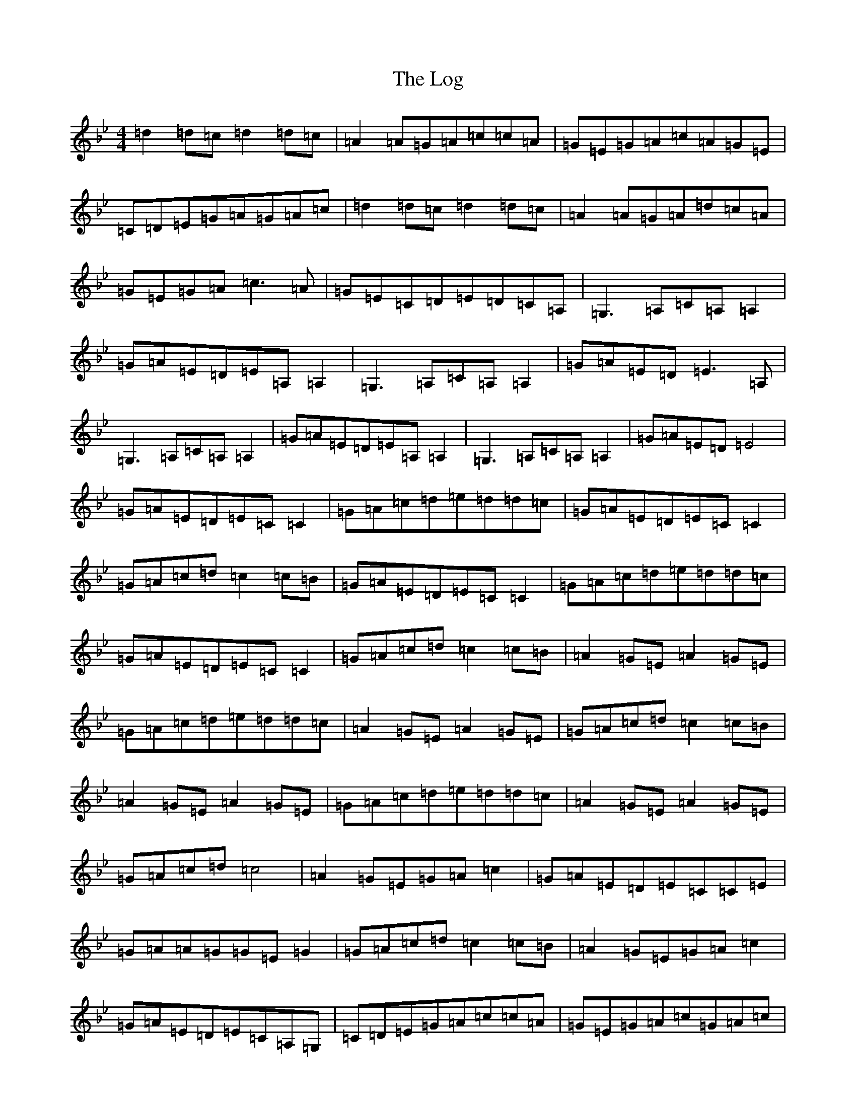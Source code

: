 X: 12678
T: Log, The
S: https://thesession.org/tunes/8566#setting8566
Z: A Dorian
R: reel
M:4/4
L:1/8
K: C Dorian
=d2=d=c=d2=d=c|=A2=A=G=A=c=c=A|=G=E=G=A=c=A=G=E|=C=D=E=G=A=G=A=c|=d2=d=c=d2=d=c|=A2=A=G=A=d=c=A|=G=E=G=A=c3=A|=G=E=C=D=E=D=C=A,|=G,3=A,=C=A,=A,2|=G=A=E=D=E=A,=A,2|=G,3=A,=C=A,=A,2|=G=A=E=D=E3=A,|=G,3=A,=C=A,=A,2|=G=A=E=D=E=A,=A,2|=G,3=A,=C=A,=A,2|=G=A=E=D=E4|=G=A=E=D=E=C=C2|=G=A=c=d=e=d=d=c|=G=A=E=D=E=C=C2|=G=A=c=d=c2=c=B|=G=A=E=D=E=C=C2|=G=A=c=d=e=d=d=c|=G=A=E=D=E=C=C2|=G=A=c=d=c2=c=B|=A2=G=E=A2=G=E|=G=A=c=d=e=d=d=c|=A2=G=E=A2=G=E|=G=A=c=d=c2=c=B|=A2=G=E=A2=G=E|=G=A=c=d=e=d=d=c|=A2=G=E=A2=G=E|=G=A=c=d=c4|=A2=G=E=G=A=c2|=G=A=E=D=E=C=C=E|=G=A=A=G=G=E=G2|=G=A=c=d=c2=c=B|=A2=G=E=G=A=c2|=G=A=E=D=E=C=A,=G,|=C=D=E=G=A=c=c=A|=G=E=G=A=c=G=A=c|